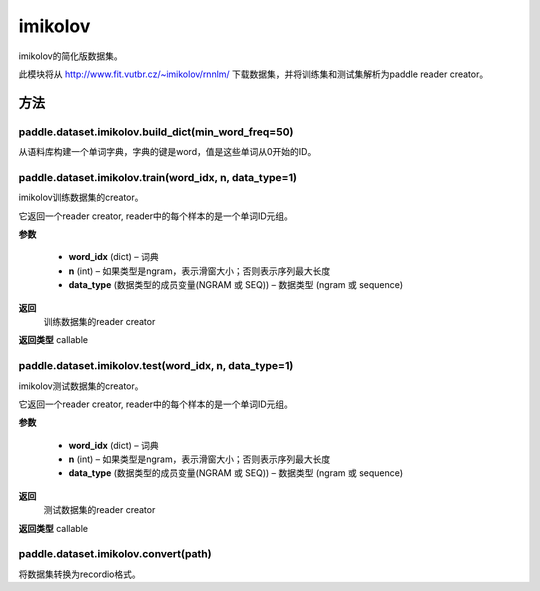 .. _cn_api_paddle_dataset_imikolov:

imikolov
-------------------------------

imikolov的简化版数据集。

此模块将从 http://www.fit.vutbr.cz/~imikolov/rnnlm/ 下载数据集，并将训练集和测试集解析为paddle reader creator。

方法
::::::::::::
paddle.dataset.imikolov.build_dict(min_word_freq=50)
'''''''''

从语料库构建一个单词字典，字典的键是word，值是这些单词从0开始的ID。

paddle.dataset.imikolov.train(word_idx, n, data_type=1)
'''''''''

imikolov训练数据集的creator。

它返回一个reader creator, reader中的每个样本的是一个单词ID元组。

**参数**

    - **word_idx** (dict) – 词典
    - **n** (int) – 如果类型是ngram，表示滑窗大小；否则表示序列最大长度
    - **data_type** (数据类型的成员变量(NGRAM 或 SEQ)) – 数据类型 (ngram 或 sequence)

**返回**
 训练数据集的reader creator

**返回类型**
callable

paddle.dataset.imikolov.test(word_idx, n, data_type=1)
'''''''''

imikolov测试数据集的creator。

它返回一个reader creator, reader中的每个样本的是一个单词ID元组。

**参数**

    - **word_idx** (dict) – 词典
    - **n** (int) – 如果类型是ngram，表示滑窗大小；否则表示序列最大长度
    - **data_type** (数据类型的成员变量(NGRAM 或 SEQ)) – 数据类型 (ngram 或 sequence)

**返回**
 测试数据集的reader creator

**返回类型**
callable


paddle.dataset.imikolov.convert(path)
'''''''''

将数据集转换为recordio格式。



